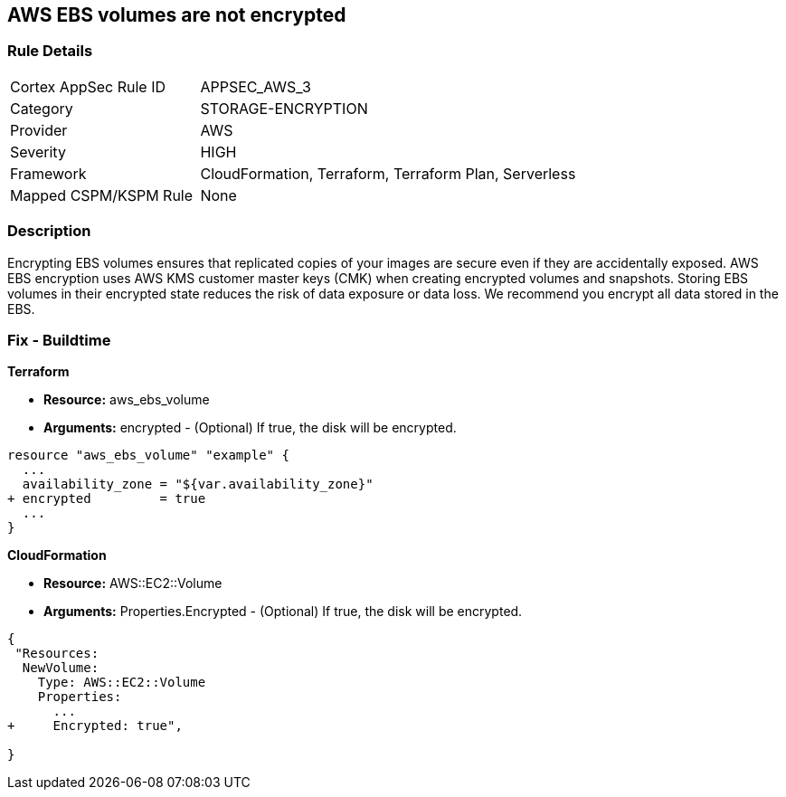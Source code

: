 == AWS EBS volumes are not encrypted


=== Rule Details

[cols="1,2"]
|===
|Cortex AppSec Rule ID |APPSEC_AWS_3
|Category |STORAGE-ENCRYPTION
|Provider |AWS
|Severity |HIGH
|Framework |CloudFormation, Terraform, Terraform Plan, Serverless
|Mapped CSPM/KSPM Rule |None
|===


=== Description 


Encrypting EBS volumes ensures that replicated copies of your images are secure even if they are accidentally exposed.
AWS EBS encryption uses AWS KMS customer master keys (CMK) when creating encrypted volumes and snapshots.
Storing EBS volumes in their encrypted state reduces the risk of data exposure or data loss.
We recommend you encrypt all data stored in the EBS.

////
=== Fix - Runtime


* AWS Console* 


To change the policy using the AWS Console, follow these steps:

. Log in to the AWS Management Console at https://console.aws.amazon.com/.

. Open the * https://console.aws.amazon.com/ec2/ [Amazon EC2 console]*.

. From the navigation bar, select * Region*.

. From the navigation pane, select * EC2 Dashboard*.

. In the upper-right corner of the page, select * Account Attributes*, then * Settings*.

. Under * EBS Storage*, select * Always encrypt new EBS volumes*.

. Click * Update*.


* CLI Command* 


To always encrypt new EBS volumes, use the following command:
[,bash]
----
aws ec2 --region & lt;REGION> enable-ebs-encryption-by-default
----
////
=== Fix - Buildtime


*Terraform* 


* *Resource:* aws_ebs_volume
* *Arguments:* encrypted - (Optional) If true, the disk will be encrypted.


[source,go]
----
resource "aws_ebs_volume" "example" {
  ...
  availability_zone = "${var.availability_zone}"
+ encrypted         = true
  ...
}
----


*CloudFormation* 


* *Resource:* AWS::EC2::Volume
* *Arguments:* Properties.Encrypted - (Optional) If true, the disk will be encrypted.


[source,yaml]
----
{
 "Resources: 
  NewVolume:
    Type: AWS::EC2::Volume
    Properties: 
      ...
+     Encrypted: true",
       
}
----
